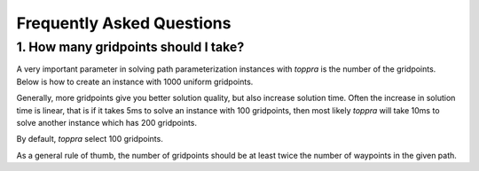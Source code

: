 Frequently Asked Questions
======================================


1. How many gridpoints should I take?
---------------------------------------

A very important parameter in solving path parameterization instances
with `toppra` is the number of the gridpoints. Below is how to create
an instance with 1000 uniform gridpoints.


.. code-block:: python
   :linenos:

   gridpoints = np.linspace(0, path.duration, 1000)  # 1000 points
   instance = algo.TOPPRA([pc_vel, pc_acc], path, gridpoints=gridpoints)


Generally, more gridpoints give you better solution quality, but also
increase solution time. Often the increase in solution time is linear,
that is if it takes 5ms to solve an instance with 100 gridpoints, then
most likely `toppra` will take 10ms to solve another instance which
has 200 gridpoints.

By default, `toppra` select 100 gridpoints.

As a general rule of thumb, the number of gridpoints should be at
least twice the number of waypoints in the given path.



